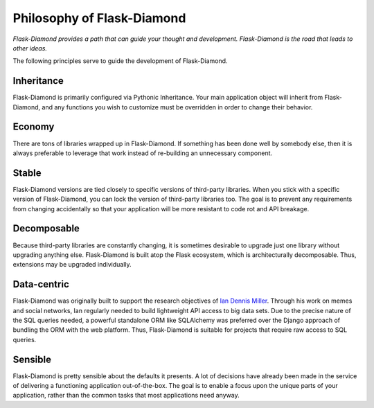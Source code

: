 Philosophy of Flask-Diamond
===========================

*Flask-Diamond provides a path that can guide your thought and development. Flask-Diamond is the road that leads to other ideas.*

The following principles serve to guide the development of Flask-Diamond.

Inheritance
-----------

Flask-Diamond is primarily configured via Pythonic Inheritance.  Your main application object will inherit from Flask-Diamond, and any functions you wish to customize must be overridden in order to change their behavior.

Economy
-------

There are tons of libraries wrapped up in Flask-Diamond.  If something has been done well by somebody else, then it is always preferable to leverage that work instead of re-building an unnecessary component.

Stable
------

Flask-Diamond versions are tied closely to specific versions of third-party libraries.  When you stick with a specific version of Flask-Diamond, you can lock the version of third-party libraries too.  The goal is to prevent any requirements from changing accidentally so that your application will be more resistant to code rot and API breakage.

Decomposable
------------

Because third-party libraries are constantly changing, it is sometimes desirable to upgrade just one library without upgrading anything else.  Flask-Diamond is built atop the Flask ecosystem, which is architecturally decomposable.  Thus, extensions may be upgraded individually.

Data-centric
------------

Flask-Diamond was originally built to support the research objectives of `Ian Dennis Miller <http://imiller.utsc.utoronto.ca/>`_.  Through his work on memes and social networks, Ian regularly needed to build lightweight API access to big data sets.  Due to the precise nature of the SQL queries needed, a powerful standalone ORM like SQLAlchemy was preferred over the Django approach of bundling the ORM with the web platform.  Thus, Flask-Diamond is suitable for projects that require raw access to SQL queries.

Sensible
--------

Flask-Diamond is pretty sensible about the defaults it presents.  A lot of decisions have already been made in the service of delivering a functioning application out-of-the-box.  The goal is to enable a focus upon the unique parts of your application, rather than the common tasks that most applications need anyway.
